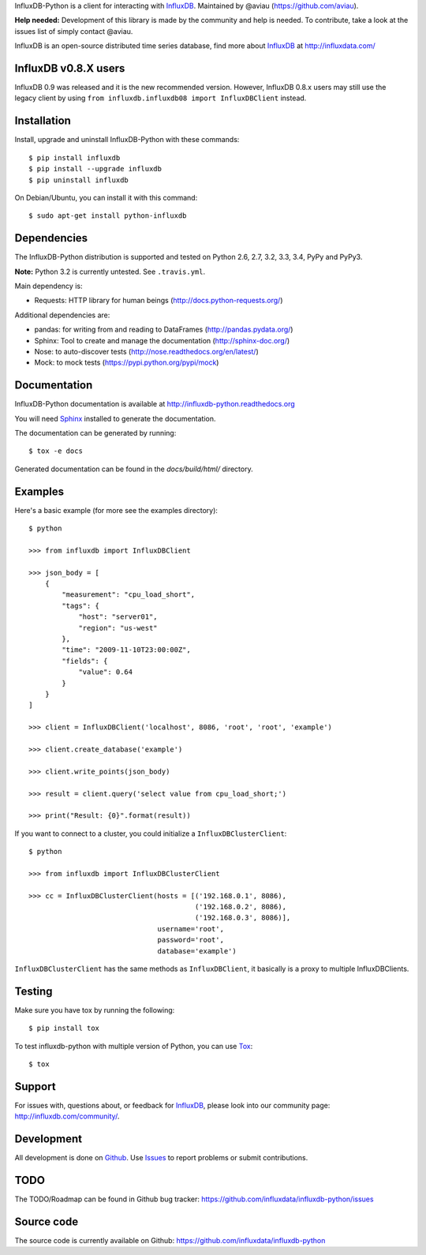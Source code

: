 

InfluxDB-Python is a client for interacting with InfluxDB_. Maintained by @aviau (https://github.com/aviau).

**Help needed:** Development of this library is made by the community and help is needed. To contribute, take a look at the issues list of simply contact @aviau.

.. image:: https://travis-ci.org/influxdata/influxdb-python.svg?branch=master
    :target: https://travis-ci.org/influxdata/influxdb-python

.. image:: https://readthedocs.org/projects/influxdb-python/badge/?version=latest&style
    :target: http://influxdb-python.readthedocs.org/
    :alt: Documentation Status

.. image:: https://img.shields.io/coveralls/influxdb/influxdb-python.svg
  :target: https://coveralls.io/r/influxdb/influxdb-python
  :alt: Coverage

.. _readme-about:

InfluxDB is an open-source distributed time series database, find more about InfluxDB_ at http://influxdata.com/


.. _installation:

InfluxDB v0.8.X users
=====================

InfluxDB 0.9 was released and it is the new recommended version. However, InfluxDB 0.8.x users may still use the legacy client by using ``from influxdb.influxdb08 import InfluxDBClient`` instead.

Installation
============

Install, upgrade and uninstall InfluxDB-Python with these commands::

    $ pip install influxdb
    $ pip install --upgrade influxdb
    $ pip uninstall influxdb

On Debian/Ubuntu, you can install it with this command::

    $ sudo apt-get install python-influxdb

Dependencies
============

The InfluxDB-Python distribution is supported and tested on Python 2.6, 2.7, 3.2, 3.3, 3.4, PyPy and PyPy3.

**Note:** Python 3.2 is currently untested. See ``.travis.yml``. 

Main dependency is:

- Requests: HTTP library for human beings (http://docs.python-requests.org/)


Additional dependencies are:

- pandas: for writing from and reading to DataFrames (http://pandas.pydata.org/)
- Sphinx: Tool to create and manage the documentation (http://sphinx-doc.org/)
- Nose: to auto-discover tests (http://nose.readthedocs.org/en/latest/)
- Mock: to mock tests (https://pypi.python.org/pypi/mock)


Documentation
=============

InfluxDB-Python documentation is available at http://influxdb-python.readthedocs.org

You will need Sphinx_ installed to generate the documentation.

The documentation can be generated by running::

    $ tox -e docs


Generated documentation can be found in the *docs/build/html/* directory.


Examples
========

Here's a basic example (for more see the examples directory)::

    $ python

    >>> from influxdb import InfluxDBClient

    >>> json_body = [
        {
            "measurement": "cpu_load_short",
            "tags": {
                "host": "server01",
                "region": "us-west"
            },
            "time": "2009-11-10T23:00:00Z",
            "fields": {
                "value": 0.64
            }
        }
    ]

    >>> client = InfluxDBClient('localhost', 8086, 'root', 'root', 'example')

    >>> client.create_database('example')

    >>> client.write_points(json_body)

    >>> result = client.query('select value from cpu_load_short;')

    >>> print("Result: {0}".format(result))

If you want to connect to a cluster, you could initialize a ``InfluxDBClusterClient``::

    $ python

    >>> from influxdb import InfluxDBClusterClient

    >>> cc = InfluxDBClusterClient(hosts = [('192.168.0.1', 8086),
                                            ('192.168.0.2', 8086),
                                            ('192.168.0.3', 8086)],
                                   username='root',
                                   password='root',
                                   database='example')

``InfluxDBClusterClient`` has the same methods as ``InfluxDBClient``, it basically is a proxy to multiple InfluxDBClients.

Testing
=======

Make sure you have tox by running the following::

    $ pip install tox

To test influxdb-python with multiple version of Python, you can use Tox_::

    $ tox


Support
=======

For issues with, questions about, or feedback for InfluxDB_, please look into
our community page: http://influxdb.com/community/.


Development
===========

All development is done on Github_. Use Issues_ to report
problems or submit contributions.

.. _Github: https://github.com/influxdb/influxdb-python/
.. _Issues: https://github.com/influxdb/influxdb-python/issues


TODO
====

The TODO/Roadmap can be found in Github bug tracker: https://github.com/influxdata/influxdb-python/issues


Source code
===========

The source code is currently available on Github: https://github.com/influxdata/influxdb-python


.. _InfluxDB: https://influxdata.com/time-series-platform/influxdb/
.. _Sphinx: http://sphinx.pocoo.org/
.. _Tox: https://tox.readthedocs.org
